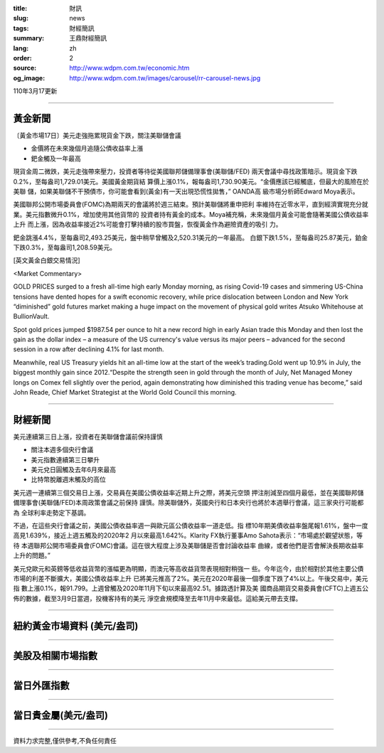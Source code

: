 :title: 財訊
:slug: news
:tags: 財經簡訊
:summary: 王鼎財經簡訊
:lang: zh
:order: 2
:source: http://www.wdpm.com.tw/economic.htm
:og_image: http://www.wdpm.com.tw/images/carousel/rr-carousel-news.jpg

110年3月17更新

----

黃金新聞
++++++++

〔黃金市場17日〕美元走強拖累現貨金下跌，關注美聯儲會議

* 金價將在未來幾個月追隨公債收益率上漲
* 鈀金觸及一年最高

現貨金周二微跌，美元走強帶來壓力，投資者等待從美國聯邦儲備理事會(美聯儲/FED)
兩天會議中尋找政策暗示。現貨金下跌0.2%，至每盎司1,729.01美元。美國黃金期貨結
算價上漲0.1%，報每盎司1,730.90美元。“金價應該已經觸底，但最大的風險在於美聯
儲，如果美聯儲不干預債市，你可能會看到(黃金)有一天出現恐慌性拋售，” OANDA高
級市場分析師Edward Moya表示。

美國聯邦公開市場委員會(FOMC)為期兩天的會議將於週三結束。預計美聯儲將重申把利
率維持在近零水平，直到經濟實現充分就業。美元指數微升0.1%，增加使用其他貨幣的
投資者持有黃金的成本。Moya補充稱，未來幾個月黃金可能會隨著美國公債收益率上升
而上漲，因為收益率接近2%可能會打擊持續的股市買盤，恢復黃金作為避險資產的吸引
力。

鈀金跳漲4.4%，至每盎司2,493.25美元，盤中稍早曾觸及2,520.31美元的一年最高。
白銀下跌1.5%，至每盎司25.87美元，鉑金下跌0.3%，至每盎司1,208.59美元。






























[英文黃金白銀交易情況]

<Market Commentary>

GOLD PRICES surged to a fresh all-time high early Monday morning, as 
rising Covid-19 cases and simmering US-China tensions have dented hopes 
for a swift economic recovery, while price dislocation between London and 
New York “diminished” gold futures market making a huge impact on the 
movement of physical gold writes Atsuko Whitehouse at BullionVault.
 
Spot gold prices jumped $1987.54 per ounce to hit a new record high in 
early Asian trade this Monday and then lost the gain as the dollar 
index – a measure of the US currency's value versus its major 
peers – advanced for the second session in a row after declining 4.1% 
for last month.
 
Meanwhile, real US Treasury yields hit an all-time low at the start of 
the week’s trading.Gold went up 10.9% in July, the biggest monthly gain 
since 2012.“Despite the strength seen in gold through the month of July, 
Net Managed Money longs on Comex fell slightly over the period, again 
demonstrating how diminished this trading venue has become,” said John 
Reade, Chief Market Strategist at the World Gold Council this morning.

----

財經新聞
++++++++
美元連續第三日上漲，投資者在美聯儲會議前保持謹慎

* 關注本週多個央行會議
* 美元指數連續第三日攀升
* 美元兌日圓觸及去年6月來最高
* 比特幣脫離週末觸及的高位

美元週一連續第三個交易日上漲，交易員在美國公債收益率近期上升之際，將美元空頭
押注削減至四個月最低，並在美國聯邦儲備理事會(美聯儲/FED)本周政策會議之前保持
謹慎。除美聯儲外，英國央行和日本央行也將於本週舉行會議，這三家央行可能都為
全球利率走勢定下基調。

不過，在這些央行會議之前，美國公債收益率週一與歐元區公債收益率一道走低。指
標10年期美債收益率盤尾報1.61%，盤中一度高見1.639%，接近上週五觸及的2020年2
月以來最高1.642%。Klarity FX執行董事Amo Sahota表示：“市場處於觀望狀態，等待
本週聯邦公開市場委員會(FOMC)會議。這在很大程度上涉及美聯儲是否會討論收益率
曲線，或者他們是否會解決長期收益率上升的問題。”

美元兌歐元和英鎊等低收益貨幣的漲幅更為明顯，而澳元等高收益貨幣表現相對稍強一
些。今年迄今，由於相對於其他主要公債市場的利差不斷擴大，美國公債收益率上升
已將美元推高了2%。美元在2020年最後一個季度下跌了4%以上。午後交易中，美元指
數上漲0.1%，報91.799。上週曾觸及2020年11月下旬以來最高92.51。據路透計算及美
國商品期貨交易委員會(CFTC)上週五公佈的數據，截至3月9日當週，投機客持有的美元
淨空倉規模降至去年11月中來最低。這給美元帶去支撐。


















----

紐約黃金市場資料 (美元/盎司)
++++++++++++++++++++++++++++

.. raw:: html

  <A HREF="http://www.kitco.com/connecting.html">
  <IMG SRC="http://www.kitconet.com/images/quotes_4b2.gif" BORDER="0" ALT="[Most Recent Quotes from www.kitco.com]">
  </A>

----

美股及相關市場指數
++++++++++++++++++

.. raw:: html

  <!-- TradingView Widget BEGIN -->
  <div class="tradingview-widget-container">
    <div class="tradingview-widget-container__widget"></div>
    <div class="tradingview-widget-copyright"><a href="https://tw.tradingview.com/markets/indices/" rel="noopener" target="_blank"><span class="blue-text">指數行情</span></a>由TradingView提供</div>
    <script type="text/javascript" src="https://s3.tradingview.com/external-embedding/embed-widget-market-quotes.js" async>
    {
    "title": "指數",
    "width": 770,
    "height": 450,
    "locale": "zh_TW",
    "symbolsGroups": [
      {
        "name": "美國和加拿大",
        "symbols": [
          {
            "name": "FOREXCOM:SPXUSD",
            "displayName": "標準普爾500"
          },
          {
            "name": "FOREXCOM:NSXUSD",
            "displayName": "納斯達克100指數"
          },
          {
            "name": "CME_MINI:ES1!",
            "displayName": "E-迷你 標普指數期貨"
          },
          {
            "name": "INDEX:DXY",
            "displayName": "美元指數"
          },
          {
            "name": "FOREXCOM:DJI",
            "displayName": "道瓊斯 30"
          }
        ]
      },
      {
        "name": "歐洲",
        "symbols": [
          {
            "name": "INDEX:SX5E",
            "displayName": "歐元藍籌50"
          },
          {
            "name": "FOREXCOM:UKXGBP",
            "displayName": "富時100"
          },
          {
            "name": "INDEX:DEU30",
            "displayName": "德國DAX指數"
          },
          {
            "name": "INDEX:CAC40",
            "displayName": "法國 CAC 40 指數"
          },
          {
            "name": "INDEX:SMI"
          }
        ]
      },
      {
        "name": "亞太",
        "symbols": [
          {
            "name": "INDEX:NKY",
            "displayName": "日經225"
          },
          {
            "name": "INDEX:HSI",
            "displayName": "恆生"
          },
          {
            "name": "BSE:SENSEX",
            "displayName": "印度孟買指數"
          },
          {
            "name": "BSE:BSE500"
          },
          {
            "name": "INDEX:KSIC",
            "displayName": "韓國Kospi綜合指數"
          }
        ]
      }
    ],
    "colorTheme": "light"
  }
    </script>
  </div>
  <!-- TradingView Widget END -->

----

當日外匯指數
++++++++++++

.. raw:: html

  <!-- TradingView Widget BEGIN -->
  <div class="tradingview-widget-container">
    <div class="tradingview-widget-container__widget"></div>
    <div class="tradingview-widget-copyright"><a href="https://tw.tradingview.com/markets/currencies/forex-cross-rates/" rel="noopener" target="_blank"><span class="blue-text">外匯匯率</span></a>由TradingView提供</div>
    <script type="text/javascript" src="https://s3.tradingview.com/external-embedding/embed-widget-forex-cross-rates.js" async>
    {
    "width": "100%",
    "height": "100%",
    "currencies": [
      "EUR",
      "USD",
      "JPY",
      "GBP",
      "CNY",
      "TWD"
    ],
    "isTransparent": false,
    "colorTheme": "light",
    "locale": "zh_TW"
  }
    </script>
  </div>
  <!-- TradingView Widget END -->

----

當日貴金屬(美元/盎司)
+++++++++++++++++++++

.. raw:: html 

  <A HREF="http://www.kitco.com/connecting.html">
  <IMG SRC="http://www.kitconet.com/images/quotes_7a.gif" BORDER="0" ALT="[Most Recent Quotes from www.kitco.com]">
  </A>

----

資料力求完整,僅供參考,不負任何責任
